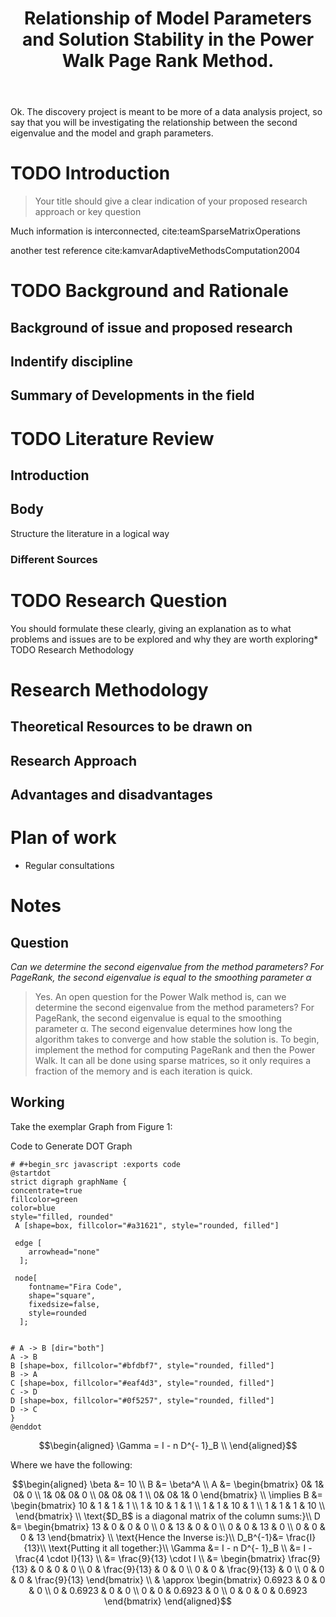 #+TITLE: Relationship of Model Parameters and Solution Stability in the Power Walk Page Rank Method.
Ok. The discovery project is meant to be more of a data analysis project, so say
that you will be investigating the relationship between the second eigenvalue
and the model and graph parameters.
:PREAMBLE:
# #+STARTUP: latexpreview
#+OPTIONS: broken-links:auto
#+INFOJS_OPT: view:showall toc:3
#+PLOT: title:"Citas" ind:1 deps:(3) type:2d with:histograms set:"yrange [0:]"
#+OPTIONS: tex:t
#+TODO: TODO IN-PROGRESS WAITING DONE
#+CATEGORY: DProj
:END:
:HTML:
#+INFOJS_OPT: view:info toc:3
#+HTML_HEAD_EXTRA: <link rel="stylesheet" type="text/css" href="../resources/style.css">
#+CSL_STYLE: ../resources/nature.csl
:END:
:R:
#+PROPERTY: header-args:R :session TADMain :dir ./ :cache yes :eval never-export :exports both
:END:
:LATEX:
# #+LATEX_HEADER: \usepackage{../resources/style}
#+LATEX_HEADER: \usepackage{../resources/referencing}
#+LATEX_HEADER: \addbibresource{../resources/references.bib}
# #+LATEX_HEADER: \twocolumn
:END:

* TODO Introduction
#+begin_quote
Your title should give a clear indication of your proposed research approach or
key question
#+end_quote

Much information is interconnected, cite:teamSparseMatrixOperations


another test reference cite:kamvarAdaptiveMethodsComputation2004

* TODO Background and Rationale
** Background of issue and proposed research
** Indentify discipline
** Summary of Developments in the field
* TODO Literature Review
** Introduction
** Body
Structure the literature in a logical way
*** Different Sources

* TODO Research Question
You should formulate these clearly, giving an explanation as to what problems
and issues are to be explored and why they are worth exploring* TODO Research
Methodology

* Research Methodology

** Theoretical Resources to be drawn on
** Research Approach
** Advantages and disadvantages
* Plan of work
- Regular consultations

* Notes

** Question

/Can we determine the second eigenvalue from the method parameters? For
PageRank, the second eigenvalue is equal to the smoothing parameter \alpha/

#+begin_quote
Yes. An open question for the Power Walk method is, can we determine the second
eigenvalue from the method parameters? For PageRank, the second eigenvalue is
equal to the smoothing parameter \alpha. The second eigenvalue determines how
long the algorithm takes to converge and how stable the solution is. To begin,
implement the method for computing PageRank and then the Power Walk. It can all
be done using sparse matrices, so it only requires a fraction of the memory and
is each iteration is quick.
#+end_quote

** Working

Take the exemplar Graph from Figure 1:


#+NAME: DotLib
#+CAPTION: Code to Generate DOT Graph
#+begin_src plantuml :output results :file ./Media/Example.png :exports both :eval never-export :eval never-export
# #+begin_src javascript :exports code
@startdot
strict digraph graphName {
concentrate=true
fillcolor=green
color=blue
style="filled, rounded"
 A [shape=box, fillcolor="#a31621", style="rounded, filled"]

 edge [
    arrowhead="none"
  ];

 node[
    fontname="Fira Code",
    shape="square",
    fixedsize=false,
    style=rounded
  ];


# A -> B [dir="both"]
A -> B
B [shape=box, fillcolor="#bfdbf7", style="rounded, filled"]
B -> A
C [shape=box, fillcolor="#eaf4d3", style="rounded, filled"]
C -> D
D [shape=box, fillcolor="#0f5257", style="rounded, filled"]
D -> C
}
@enddot
#+end_src

#+RESULTS: DotLib
[[file:./Media/Example.png]]



$$\begin{aligned} \Gamma = I - n D^{- 1}_B \\ \end{aligned}$$

Where we have the following:

$$\begin{aligned}
    \beta &= 10 \\
    B &= \beta^A \\
    A &=
    \begin{bmatrix}
0& 1& 0& 0 \\
1& 0& 0& 0 \\
0& 0& 0& 1 \\
0& 0& 1& 0
    \end{bmatrix} \\
     \implies
    B &= \begin{bmatrix}
     10 & 1 & 1 & 1 \\
     1 & 10 & 1 & 1 \\
     1 & 1 & 10 & 1 \\
     1 & 1 & 1 & 10 \\
     \end{bmatrix}  \\
     \text{$D_B$ is a diagonal matrix of the column sums:}\\
     D &= \begin{bmatrix}
     13 & 0 & 0 & 0 \\
     0 & 13 & 0 & 0 \\
     0 & 0 & 13 & 0 \\
     0 & 0 & 0 & 13
     \end{bmatrix}  \\
     \text{Hence the Inverse is:}\\
     D_B^{-1}&= \frac{I}{13}\\
     \text{Putting it all together:}\\
     \Gamma &=  I - n D^{- 1}_B \\
     &= I - \frac{4 \cdot I}{13} \\
     &= \frac{9}{13} \cdot  I \\
     &= \begin{bmatrix}
         \frac{9}{13} & 0 & 0 & 0 \\
         0 & \frac{9}{13} & 0 & 0 \\
         0 & 0 & \frac{9}{13} & 0 \\
         0 & 0 & 0 &  \frac{9}{13}
     \end{bmatrix}  \\
     & \approx \begin{bmatrix}
         0.6923 & 0 & 0 & 0 \\
         0 & 0.6923 & 0 & 0 \\
         0 & 0 & 0.6923 & 0 \\
         0 & 0 & 0 & 0.6923
     \end{bmatrix}



\end{aligned}$$


#    * References This section is necessary for references to work in /HTML/ export,
#    however it breaks LaTeX export because that relies on BibLaTex NOT BibTex which
#    this is for.
#
#    Org-ref hasn't been updated to allow a way to use HTML references with the
#    syntax for biblatex.
#
#    The Auto Sync is handled from inside
#
#    # ####### Delete these!!!!!
#    +<<bibliographystyle link>> bibliographystyle:unsrt
#
#    <<bibliography link>>
#    bibliography:./../references.bib
#    # ####### Delete these!!!!!
